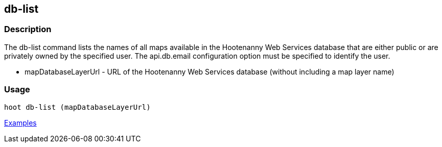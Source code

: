 [[db-list]]
== db-list

=== Description

The +db-list+ command lists the names of all maps available in the Hootenanny Web Services database that are either 
public or are privately owned by the specified user. The +api.db.email+ configuration option must be specified to identify 
the user.

* +mapDatabaseLayerUrl+ - URL of the Hootenanny Web Services database (without including a map layer name)

=== Usage

--------------------------------------
hoot db-list (mapDatabaseLayerUrl)
--------------------------------------

https://github.com/ngageoint/hootenanny/blob/master/docs/user/CommandLineExamples.asciidoc#list-maps-in-the-hootenanny-web-services-database[Examples]

